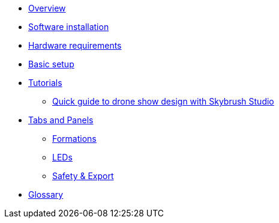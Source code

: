 * xref:overview.adoc[Overview]
* xref:install.adoc[Software installation]
* xref:hardware.adoc[Hardware requirements]
* xref:setup.adoc[Basic setup]
* xref:tutorials/index.adoc[Tutorials]
** xref:tutorials/easy-drone-show-design.adoc[Quick guide to drone show design with Skybrush Studio]
* xref:panels/index.adoc[Tabs and Panels]
** xref:panels/formations.adoc[Formations]
** xref:panels/leds.adoc[LEDs]
** xref:panels/safety_and_export.adoc[Safety & Export]
* xref:glossary.adoc[Glossary]
